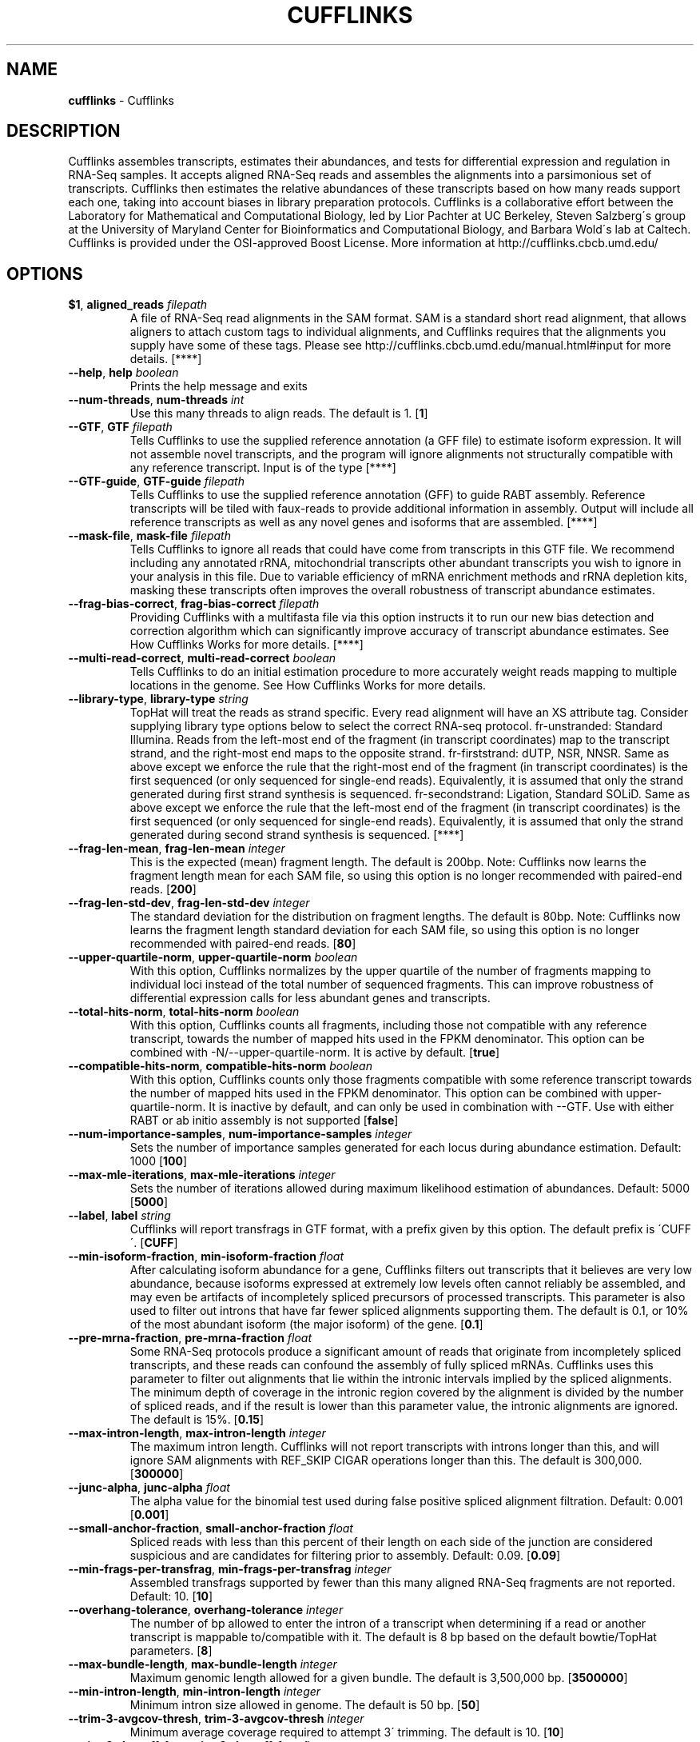 .\" generated with Ronn/v0.7.3
.\" http://github.com/rtomayko/ronn/tree/0.7.3
.
.TH "CUFFLINKS" "1" "September 2011" "" ""
.
.SH "NAME"
\fBcufflinks\fR \- Cufflinks
.
.SH "DESCRIPTION"
Cufflinks assembles transcripts, estimates their abundances, and tests for differential expression and regulation in RNA\-Seq samples\. It accepts aligned RNA\-Seq reads and assembles the alignments into a parsimonious set of transcripts\. Cufflinks then estimates the relative abundances of these transcripts based on how many reads support each one, taking into account biases in library preparation protocols\. Cufflinks is a collaborative effort between the Laboratory for Mathematical and Computational Biology, led by Lior Pachter at UC Berkeley, Steven Salzberg\'s group at the University of Maryland Center for Bioinformatics and Computational Biology, and Barbara Wold\'s lab at Caltech\. Cufflinks is provided under the OSI\-approved Boost License\. More information at http://cufflinks\.cbcb\.umd\.edu/
.
.SH "OPTIONS"
.
.TP
\fB$1\fR, \fBaligned_reads\fR \fIfilepath\fR
A file of RNA\-Seq read alignments in the SAM format\. SAM is a standard short read alignment, that allows aligners to attach custom tags to individual alignments, and Cufflinks requires that the alignments you supply have some of these tags\. Please see http://cufflinks\.cbcb\.umd\.edu/manual\.html#input for more details\. [****]
.
.TP
\fB\-\-help\fR, \fBhelp\fR \fIboolean\fR
Prints the help message and exits
.
.TP
\fB\-\-num\-threads\fR, \fBnum\-threads\fR \fIint\fR
Use this many threads to align reads\. The default is 1\. [\fB1\fR]
.
.TP
\fB\-\-GTF\fR, \fBGTF\fR \fIfilepath\fR
Tells Cufflinks to use the supplied reference annotation (a GFF file) to estimate isoform expression\. It will not assemble novel transcripts, and the program will ignore alignments not structurally compatible with any reference transcript\. Input is of the type [****]
.
.TP
\fB\-\-GTF\-guide\fR, \fBGTF\-guide\fR \fIfilepath\fR
Tells Cufflinks to use the supplied reference annotation (GFF) to guide RABT assembly\. Reference transcripts will be tiled with faux\-reads to provide additional information in assembly\. Output will include all reference transcripts as well as any novel genes and isoforms that are assembled\. [****]
.
.TP
\fB\-\-mask\-file\fR, \fBmask\-file\fR \fIfilepath\fR
Tells Cufflinks to ignore all reads that could have come from transcripts in this GTF file\. We recommend including any annotated rRNA, mitochondrial transcripts other abundant transcripts you wish to ignore in your analysis in this file\. Due to variable efficiency of mRNA enrichment methods and rRNA depletion kits, masking these transcripts often improves the overall robustness of transcript abundance estimates\.
.
.TP
\fB\-\-frag\-bias\-correct\fR, \fBfrag\-bias\-correct\fR \fIfilepath\fR
Providing Cufflinks with a multifasta file via this option instructs it to run our new bias detection and correction algorithm which can significantly improve accuracy of transcript abundance estimates\. See How Cufflinks Works for more details\. [****]
.
.TP
\fB\-\-multi\-read\-correct\fR, \fBmulti\-read\-correct\fR \fIboolean\fR
Tells Cufflinks to do an initial estimation procedure to more accurately weight reads mapping to multiple locations in the genome\. See How Cufflinks Works for more details\.
.
.TP
\fB\-\-library\-type\fR, \fBlibrary\-type\fR \fIstring\fR
TopHat will treat the reads as strand specific\. Every read alignment will have an XS attribute tag\. Consider supplying library type options below to select the correct RNA\-seq protocol\. fr\-unstranded: Standard Illumina\. Reads from the left\-most end of the fragment (in transcript coordinates) map to the transcript strand, and the right\-most end maps to the opposite strand\. fr\-firststrand: dUTP, NSR, NNSR\. Same as above except we enforce the rule that the right\-most end of the fragment (in transcript coordinates) is the first sequenced (or only sequenced for single\-end reads)\. Equivalently, it is assumed that only the strand generated during first strand synthesis is sequenced\. fr\-secondstrand: Ligation, Standard SOLiD\. Same as above except we enforce the rule that the left\-most end of the fragment (in transcript coordinates) is the first sequenced (or only sequenced for single\-end reads)\. Equivalently, it is assumed that only the strand generated during second strand synthesis is sequenced\. [****]
.
.TP
\fB\-\-frag\-len\-mean\fR, \fBfrag\-len\-mean\fR \fIinteger\fR
This is the expected (mean) fragment length\. The default is 200bp\. Note: Cufflinks now learns the fragment length mean for each SAM file, so using this option is no longer recommended with paired\-end reads\. [\fB200\fR]
.
.TP
\fB\-\-frag\-len\-std\-dev\fR, \fBfrag\-len\-std\-dev\fR \fIinteger\fR
The standard deviation for the distribution on fragment lengths\. The default is 80bp\. Note: Cufflinks now learns the fragment length standard deviation for each SAM file, so using this option is no longer recommended with paired\-end reads\. [\fB80\fR]
.
.TP
\fB\-\-upper\-quartile\-norm\fR, \fBupper\-quartile\-norm\fR \fIboolean\fR
With this option, Cufflinks normalizes by the upper quartile of the number of fragments mapping to individual loci instead of the total number of sequenced fragments\. This can improve robustness of differential expression calls for less abundant genes and transcripts\.
.
.TP
\fB\-\-total\-hits\-norm\fR, \fBtotal\-hits\-norm\fR \fIboolean\fR
With this option, Cufflinks counts all fragments, including those not compatible with any reference transcript, towards the number of mapped hits used in the FPKM denominator\. This option can be combined with \-N/\-\-upper\-quartile\-norm\. It is active by default\. [\fBtrue\fR]
.
.TP
\fB\-\-compatible\-hits\-norm\fR, \fBcompatible\-hits\-norm\fR \fIboolean\fR
With this option, Cufflinks counts only those fragments compatible with some reference transcript towards the number of mapped hits used in the FPKM denominator\. This option can be combined with upper\-quartile\-norm\. It is inactive by default, and can only be used in combination with \-\-GTF\. Use with either RABT or ab initio assembly is not supported [\fBfalse\fR]
.
.TP
\fB\-\-num\-importance\-samples\fR, \fBnum\-importance\-samples\fR \fIinteger\fR
Sets the number of importance samples generated for each locus during abundance estimation\. Default: 1000 [\fB100\fR]
.
.TP
\fB\-\-max\-mle\-iterations\fR, \fBmax\-mle\-iterations\fR \fIinteger\fR
Sets the number of iterations allowed during maximum likelihood estimation of abundances\. Default: 5000 [\fB5000\fR]
.
.TP
\fB\-\-label\fR, \fBlabel\fR \fIstring\fR
Cufflinks will report transfrags in GTF format, with a prefix given by this option\. The default prefix is \'CUFF\'\. [\fBCUFF\fR]
.
.TP
\fB\-\-min\-isoform\-fraction\fR, \fBmin\-isoform\-fraction\fR \fIfloat\fR
After calculating isoform abundance for a gene, Cufflinks filters out transcripts that it believes are very low abundance, because isoforms expressed at extremely low levels often cannot reliably be assembled, and may even be artifacts of incompletely spliced precursors of processed transcripts\. This parameter is also used to filter out introns that have far fewer spliced alignments supporting them\. The default is 0\.1, or 10% of the most abundant isoform (the major isoform) of the gene\. [\fB0\.1\fR]
.
.TP
\fB\-\-pre\-mrna\-fraction\fR, \fBpre\-mrna\-fraction\fR \fIfloat\fR
Some RNA\-Seq protocols produce a significant amount of reads that originate from incompletely spliced transcripts, and these reads can confound the assembly of fully spliced mRNAs\. Cufflinks uses this parameter to filter out alignments that lie within the intronic intervals implied by the spliced alignments\. The minimum depth of coverage in the intronic region covered by the alignment is divided by the number of spliced reads, and if the result is lower than this parameter value, the intronic alignments are ignored\. The default is 15%\. [\fB0\.15\fR]
.
.TP
\fB\-\-max\-intron\-length\fR, \fBmax\-intron\-length\fR \fIinteger\fR
The maximum intron length\. Cufflinks will not report transcripts with introns longer than this, and will ignore SAM alignments with REF_SKIP CIGAR operations longer than this\. The default is 300,000\. [\fB300000\fR]
.
.TP
\fB\-\-junc\-alpha\fR, \fBjunc\-alpha\fR \fIfloat\fR
The alpha value for the binomial test used during false positive spliced alignment filtration\. Default: 0\.001 [\fB0\.001\fR]
.
.TP
\fB\-\-small\-anchor\-fraction\fR, \fBsmall\-anchor\-fraction\fR \fIfloat\fR
Spliced reads with less than this percent of their length on each side of the junction are considered suspicious and are candidates for filtering prior to assembly\. Default: 0\.09\. [\fB0\.09\fR]
.
.TP
\fB\-\-min\-frags\-per\-transfrag\fR, \fBmin\-frags\-per\-transfrag\fR \fIinteger\fR
Assembled transfrags supported by fewer than this many aligned RNA\-Seq fragments are not reported\. Default: 10\. [\fB10\fR]
.
.TP
\fB\-\-overhang\-tolerance\fR, \fBoverhang\-tolerance\fR \fIinteger\fR
The number of bp allowed to enter the intron of a transcript when determining if a read or another transcript is mappable to/compatible with it\. The default is 8 bp based on the default bowtie/TopHat parameters\. [\fB8\fR]
.
.TP
\fB\-\-max\-bundle\-length\fR, \fBmax\-bundle\-length\fR \fIinteger\fR
Maximum genomic length allowed for a given bundle\. The default is 3,500,000 bp\. [\fB3500000\fR]
.
.TP
\fB\-\-min\-intron\-length\fR, \fBmin\-intron\-length\fR \fIinteger\fR
Minimum intron size allowed in genome\. The default is 50 bp\. [\fB50\fR]
.
.TP
\fB\-\-trim\-3\-avgcov\-thresh\fR, \fBtrim\-3\-avgcov\-thresh\fR \fIinteger\fR
Minimum average coverage required to attempt 3\' trimming\. The default is 10\. [\fB10\fR]
.
.TP
\fB\-\-trim\-3\-dropoff\-frac\fR, \fBtrim\-3\-dropoff\-frac\fR \fIfloat\fR
The fraction of average coverage below which to trim the 3\' end of an assembled transcript\. The default is 0\.1\. [\fB0\.1\fR]
.
.TP
\fB\-\-3\-overhang\-tolerance\fR, \fBoverhang\-tolerance\-3\fR \fIinteger\fR
The number of bp allowed to overhang the 3\' end of a reference transcript when determining if an assembled transcript should be merged with it (ie, the assembled transcript is not novel)\. The default is 600 bp\. This option has an affect only when used in conjuction with GTF\-guide\. [\fB600\fR]
.
.TP
\fB\-\-intron\-overhang\-tolerance\fR, \fBintron\-overhang\-tolerance\fR \fIinteger\fR
The number of bp allowed to enter the intron of a reference transcript when determining if an assembled transcript should be merged with it (ie, the assembled transcript is not novel)\. The default is 50 bp\. This option has an affect only when used in conjuction with GTF\-guide\. [\fB50\fR]
.
.TP
\fB\-\-no\-faux\-reads\fR, \fBno\-faux\-reads\fR \fIboolean\fR
This option disables tiling of the reference transcripts with faux reads\. Use this if you only want to use sequencing reads in assembly but do not want to output assembled transcripts that lay within reference transcripts\. All reference transcripts in the input annotation will also be included in the output\. This option has an affect only when used in conjuction with GTF\-guide\.
.
.TP
\fB\-\-verbose\fR, \fBverbose\fR \fIboolean\fR
Print lots of status updates and other diagnostic information\.
.
.TP
\fB\-\-quiet\fR, \fBquiet\fR \fIboolean\fR
Suppress messages other than serious warnings and errors\.
.
.TP
\fB\-\-no\-update\-check\fR, \fBno\-update\-check\fR \fIboolean\fR
Turns off the automatic routine that contacts the Cufflinks server to check for a more recent version\.
.
.TP
\fB`,\fRassembled_isoforms` \fIfilepath\fR
This GTF file contains Cufflinks\' assembled isoforms\. The first 7 columns are standard GTF, and the last column contains attributes, some of which are also standardized (\'gene_id\', and \'transcript_id\')\. There one GTF record per row, and each record represents either a transcript or an exon within a transcript\. The columns are defined at http://cufflinks\.cbcb\.umd\.edu/manual\.html#cufflinks [\fBtranscripts\.gtf\fR]
.
.TP
\fB`,\fRestimated_isoform_values` \fIfilepath\fR
This file contains the estimated isoform\-level expression values in the generic FPKM Tracking Format\. Note, however that as there is only one sample, the \'q\' format is not used\. [\fBisoforms\.fpkm_tracking\fR]
.
.TP
\fB`,\fRestimated_gene_values` \fIfilepath\fR
This file contains the estimated gene\-level expression values in the generic FPKM Tracking Format\. Note, however that as there is only one sample, the \'q\' format is not used\. [\fBgenes\.fpkm_tracking\fR]

